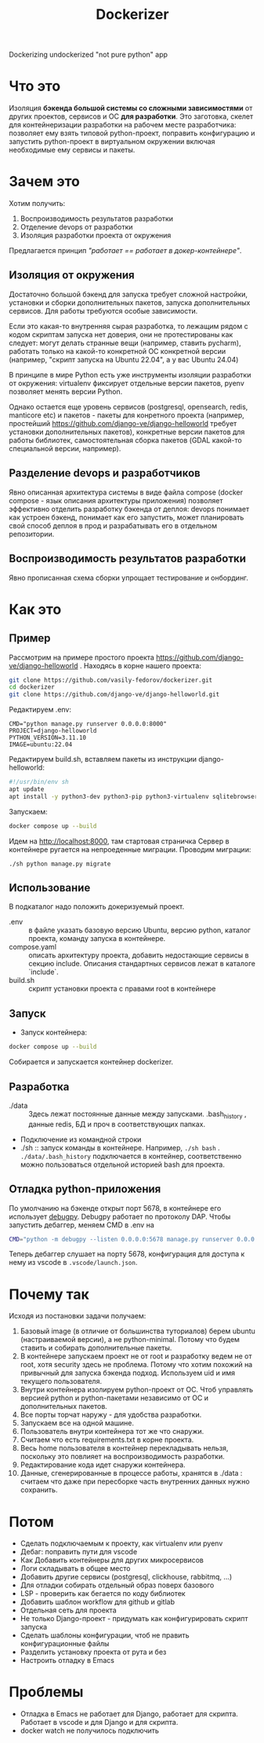 #+title: Dockerizer
Dockerizing undockerized "not pure python" app

* Что это
Изоляция *бэкенда большой системы со сложными зависимостями* от других проектов, сервисов и ОС *для разработки*.
Это заготовка, скелет для контейнеризации разработки на рабочем месте разработчика: позволяет ему взять типовой python-проект, поправить конфигурацию и запустить python-проект в виртуальном окружении включая необходимые ему сервисы и пакеты.

* Зачем это
Хотим получить:
1. Воспроизводимость результатов разработки
2. Отделение devops от разработки
3. Изоляция разработки проекта от окружения

Предлагается принцип /"работает == работает в докер-контейнере"/.

** Изоляция от окружения
Достаточно большой бэкенд для запуска требует сложной настройки, установки и сборки дополнительных пакетов, запуска дополнительных сервисов. Для работы требуются особые зависимости.

Если это какая-то внутренняя сырая разработка, то лежащим рядом с кодом скриптам  запуска нет доверия, они не протестированы как следует: могут делать странные вещи (например, ставить pycharm), работать только на какой-то конкретной ОС конкретной версии (например, "скрипт запуска на Ubuntu 22.04", а у вас Ubuntu 24.04)

В принципе в мире Python есть уже инструменты изоляции разработки от окружения: virtualenv фиксирует отдельные версии пакетов, pyenv позволяет менять версии Python.

Однако остается еще уровень сервисов (postgresql, opensearch, redis, manticore etc) и пакетов - пакеты для конретного проекта (например, простейший https://github.com/django-ve/django-helloworld требует установки дополнительных пакетов), конкретные версии пакетов для работы библиотек, самостоятельная сборка пакетов (GDAL какой-то специальной версии, например).

** Разделение devops и разработчиков
Явно описанная архитектура системы в виде файла compose (docker compose - язык описания архитектуры приложения) позволяет эффективно отделить разработку бэкенда от деплоя: devops понимает как устроен бэкенд, понимает как его запустить, может планировать свой способ деплоя в прод и разрабатывать его в отдельном репозитории.
** Воспроизводимость результатов разработки
Явно прописанная схема сборки упрощает тестирование и онбординг.

* Как это
** Пример
Рассмотрим на примере простого проекта https://github.com/django-ve/django-helloworld .
Находясь в корне нашего проекта:
#+begin_src sh
git clone https://github.com/vasily-fedorov/dockerizer.git
cd dockerizer
git clone https://github.com/django-ve/django-helloworld.git
#+end_src
Редактируем .env:
#+begin_src shell
CMD="python manage.py runserver 0.0.0.0:8000"
PROJECT=django-helloworld
PYTHON_VERSION=3.11.10
IMAGE=ubuntu:22.04
#+end_src
Редактируем build.sh, вставляем пакеты из инструкции django-helloworld:
#+begin_src sh
#!/usr/bin/env sh
apt update
apt install -y python3-dev python3-pip python3-virtualenv sqlitebrowser
#+end_src
Запускаем:
#+begin_src sh
docker compose up --build
#+end_src
Идем на http://localhost:8000, там стартовая страничка
Сервер в контейнере ругается на непроеденные миграции. Проводим миграции:
#+begin_src
./sh python manage.py migrate
#+end_src
** Использование
В подкаталог надо положить докеризуемый проект.
 * .env :: в файле указать базовую версию Ubuntu, версию python, каталог проекта, команду запуска в контейнере.
 * compose.yaml :: описать архитектуру проекта, добавить недостающие сервисы в секцию include. Описания стандартных сервисов лежат в каталоге `include`.
 * build.sh :: скрипт установки проекта с правами root в контейнере
** Запуск
 * Запуск контейнера:
#+begin_src sh
docker compose up --build
#+end_src
Собирается и запускается контейнер dockerizer.
** Разработка
 * ./data :: Здесь лежат постоянные данные между запусками. .bash_history , данные redis, БД и проч в соответствующих папках.
 * Подключение из командной строки
 * ./sh :: запуск команды в контейнере. Например, =./sh bash= . =./data/.bash_history= подключается в контейнер, соответственно можно пользоваться отдельной историей bash для проекта.
** Отладка python-приложения
По умолчанию на бэкенде открыт порт 5678, в контейнере его использует [[https://github.com/microsoft/debugpy][debugpy]]. Debugpy работает по протоколу DAP. Чтобы запустить дебаггер, меняем CMD в .env на
#+begin_src sh
CMD="python -m debugpy --listen 0.0.0.0:5678 manage.py runserver 0.0.0.0:8000"
#+end_src
Теперь дебаггер слушает на порту 5678, конфигурация для доступа к нему из vscode в =.vscode/launch.json=.
* Почему так
Исходя из постановки задачи получаем:
1. Базовый image (в отличие от большинства туториалов) берем ubuntu (настраиваемой версии), а не python-minimal. Потому что будем ставить и собирать дополнительные пакеты.
2. В контейнере запускаем проект не от root и разработку ведем не от root, хотя security здесь не проблема. Потому что хотим похожий на привычный для запуска бэкенда подход. Используем uid и имя текущего пользователя.
3. Внутри контейнера изолируем python-проект от ОС. Чтоб управлять версией python и python-пакетами независимо от ОС и дополнительных пакетов.
4. Все порты торчат наружу - для удобства разработки.
5. Запускаем все на одной машине.
6. Пользователь внутри контейнера тот же что снаружи.
7. Считаем что есть requirements.txt в корне проекта.
8. Весь home пользователя в контейнер перекладывать нельзя, поскольку это повлияет на воспроизводимость разработки.
9. Редактирование кода идет снаружи контейнера.
10. Данные, сгенерированные в процессе работы, хранятся в ./data : считаем что даже при пересборке часть внутренних данных нужно сохранить.
* Потом
 * Сделать подключаемым к проекту, как virtualenv или pyenv
 * Дебаг: поправить пути для vscode
 * Как Добавить контейнеры для других микросервисов
 * Логи складывать в общее место
 * Добавить другие сервисы (postgresql, clickhouse, rabbitmq, ...)
 * Для отладки собирать отдельный образ поверх базового
 * LSP - проверить как бегается по коду библиотек
 * Добавить шаблон workflow для github и gitlab
 * Отдельная сеть для проекта
 * Не только Django-проект - придумать как конфигурировать скрипт запуска
 * Сделать шаблоны конфигурации, чтоб не править конфигурационные файлы
 * Разделить установку проекта от рута и без
 * Настроить отладку в Emacs
* Проблемы
 * Отладка в Emacs не работает для Django, работает для скрипта. Работает в  vscode и для Django и для скрипта.
 * docker watch не получилось подключить

